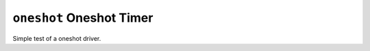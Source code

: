 =========================
``oneshot`` Oneshot Timer
=========================

Simple test of a oneshot driver.
